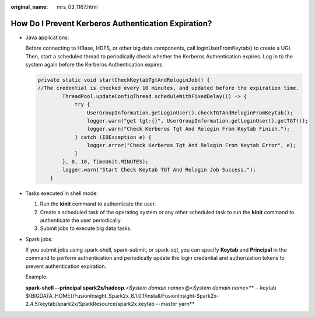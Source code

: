 :original_name: mrs_03_1167.html

.. _mrs_03_1167:

How Do I Prevent Kerberos Authentication Expiration?
====================================================

-  Java applications:

   Before connecting to HBase, HDFS, or other big data components, call loginUserFromKeytab() to create a UGI. Then, start a scheduled thread to periodically check whether the Kerberos Authentication expires. Log in to the system again before the Kerberos Authentication expires.

   .. code-block::

      private static void startCheckKeytabTgtAndReloginJob() {
      //The credential is checked every 10 minutes, and updated before the expiration time.
              ThreadPool.updateConfigThread.scheduleWithFixedDelay(() -> {
                  try {
                      UserGroupInformation.getLoginUser().checkTGTAndReloginFromKeytab();
                      logger.warn("get tgt:{}", UserGroupInformation.getLoginUser().getTGT());
                      logger.warn("Check Kerberos Tgt And Relogin From Keytab Finish.");
                  } catch (IOException e) {
                      logger.error("Check Kerberos Tgt And Relogin From Keytab Error", e);
                  }
              }, 0, 10, TimeUnit.MINUTES);
              logger.warn("Start Check Keytab TGT And Relogin Job Success.");
          }

-  Tasks executed in shell mode:

   #. Run the **kinit** command to authenticate the user.
   #. Create a scheduled task of the operating system or any other scheduled task to run the **kinit** command to authenticate the user periodically.
   #. Submit jobs to execute big data tasks.

-  Spark jobs:

   If you submit jobs using spark-shell, spark-submit, or spark-sql, you can specify **Keytab** and **Principal** in the command to perform authentication and periodically update the login credential and authorization tokens to prevent authentication expiration.

   Example:

   **spark-shell --principal spark2x/hadoop.**\ <*System domain name*>@<*System domain name*>\ ** --keytab ${BIGDATA_HOME}/FusionInsight_Spark2x_8.1.0.1/install/FusionInsight-Spark2x-2.4.5/keytab/spark2x/SparkResource/spark2x.keytab --master yarn**
